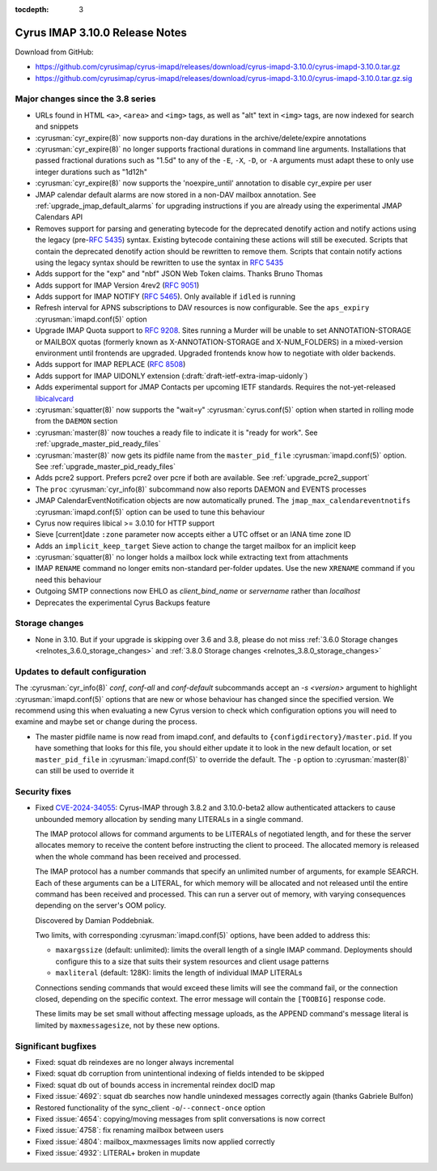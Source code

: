 :tocdepth: 3

=====================================
Cyrus IMAP 3.10.0 Release Notes
=====================================

Download from GitHub:

* https://github.com/cyrusimap/cyrus-imapd/releases/download/cyrus-imapd-3.10.0/cyrus-imapd-3.10.0.tar.gz
* https://github.com/cyrusimap/cyrus-imapd/releases/download/cyrus-imapd-3.10.0/cyrus-imapd-3.10.0.tar.gz.sig

.. _relnotes-3.10.0_changes:

Major changes since the 3.8 series
==================================

* URLs found in HTML ``<a>``, ``<area>`` and ``<img>`` tags, as well as "alt"
  text in ``<img>`` tags, are now indexed for search and snippets
* :cyrusman:`cyr_expire(8)` now supports non-day durations in the
  archive/delete/expire annotations
* :cyrusman:`cyr_expire(8)` no longer supports fractional durations in command
  line arguments.  Installations that passed fractional durations such as
  "1.5d" to any of the ``-E``, ``-X``, ``-D``, or ``-A`` arguments must adapt
  these to only use integer durations such as "1d12h"
* :cyrusman:`cyr_expire(8)` now supports the 'noexpire_until' annotation to
  disable cyr_expire per user
* JMAP calendar default alarms are now stored in a non-DAV mailbox annotation.
  See :ref:`upgrade_jmap_default_alarms` for upgrading instructions if you are
  already using the experimental JMAP Calendars API
* Removes support for parsing and generating bytecode for the deprecated
  denotify action and notify actions using the legacy (pre-:rfc:`5435`) syntax.
  Existing bytecode containing these actions will still be executed.  Scripts
  that contain the deprecated denotify action should be rewritten to remove
  them.  Scripts that contain notify actions using the legacy syntax should be
  rewritten to use the syntax in :rfc:`5435`
* Adds support for the "exp" and "nbf" JSON Web Token claims. Thanks Bruno
  Thomas
* Adds support for IMAP Version 4rev2 (:rfc:`9051`)
* Adds support for IMAP NOTIFY (:rfc:`5465`). Only available if ``idled`` is
  running
* Refresh interval for APNS subscriptions to DAV resources is now configurable.
  See the ``aps_expiry`` :cyrusman:`imapd.conf(5)` option
* Upgrade IMAP Quota support to :rfc:`9208`.  Sites running a Murder will be
  unable to set ANNOTATION-STORAGE or MAILBOX quotas (formerly known as
  X-ANNOTATION-STORAGE and X-NUM_FOLDERS) in a mixed-version environment until
  frontends are upgraded.  Upgraded frontends know how to negotiate with older
  backends.
* Adds support for IMAP REPLACE (:rfc:`8508`)
* Adds support for IMAP UIDONLY extension (:draft:`draft-ietf-extra-imap-uidonly`)
* Adds experimental support for JMAP Contacts per upcoming IETF standards.
  Requires the not-yet-released
  `libicalvcard <https://github.com/libical/libical/pull/584>`_
* :cyrusman:`squatter(8)` now supports the "wait=y" :cyrusman:`cyrus.conf(5)`
  option when started in rolling mode from the ``DAEMON`` section
* :cyrusman:`master(8)` now touches a ready file to indicate it is "ready for
  work".  See :ref:`upgrade_master_pid_ready_files`
* :cyrusman:`master(8)` now gets its pidfile name from the ``master_pid_file``
  :cyrusman:`imapd.conf(5)` option.  See :ref:`upgrade_master_pid_ready_files`
* Adds pcre2 support.  Prefers pcre2 over pcre if both are available. See
  :ref:`upgrade_pcre2_support`
* The ``proc`` :cyrusman:`cyr_info(8)` subcommand now also reports DAEMON and
  EVENTS processes
* JMAP CalendarEventNotification objects are now automatically pruned.
  The ``jmap_max_calendareventnotifs`` :cyrusman:`imapd.conf(5)` option can be
  used to tune this behaviour
* Cyrus now requires libical >= 3.0.10 for HTTP support
* Sieve [current]date ``:zone`` parameter now accepts either a UTC offset or an
  IANA time zone ID
* Adds an ``implicit_keep_target`` Sieve action to change the target mailbox
  for an implicit keep
* :cyrusman:`squatter(8)` no longer holds a mailbox lock while extracting text
  from attachments
* IMAP ``RENAME`` command no longer emits non-standard per-folder updates.  Use
  the new ``XRENAME`` command if you need this behaviour
* Outgoing SMTP connections now EHLO as `client_bind_name` or `servername`
  rather than `localhost`
* Deprecates the experimental Cyrus Backups feature

.. _relnotes_3.10.0_storage_changes:

Storage changes
===============

* None in 3.10.  But if your upgrade is skipping over 3.6 and 3.8, please do
  not miss :ref:`3.6.0 Storage changes <relnotes_3.6.0_storage_changes>`
  and :ref:`3.8.0 Storage changes <relnotes_3.8.0_storage_changes>`

Updates to default configuration
================================

The :cyrusman:`cyr_info(8)` `conf`, `conf-all` and `conf-default` subcommands
accept an `-s <version>` argument to highlight :cyrusman:`imapd.conf(5)`
options that are new or whose behaviour has changed since the specified
version.  We recommend using this when evaluating a new Cyrus version to
check which configuration options you will need to examine and maybe set or
change during the process.

* The master pidfile name is now read from imapd.conf, and defaults
  to ``{configdirectory}/master.pid``.  If you have something that
  looks for this file, you should either update it to look in the new
  default location, or set ``master_pid_file`` in :cyrusman:`imapd.conf(5)`
  to override the default.  The ``-p`` option to :cyrusman:`master(8)`
  can still be used to override it

Security fixes
==============

* Fixed CVE-2024-34055_:
  Cyrus-IMAP through 3.8.2 and 3.10.0-beta2 allow authenticated attackers
  to cause unbounded memory allocation by sending many LITERALs in a
  single command.

  The IMAP protocol allows for command arguments to be LITERALs of
  negotiated length, and for these the server allocates memory to
  receive the content before instructing the client to proceed. The
  allocated memory is released when the whole command has been received
  and processed.

  The IMAP protocol has a number commands that specify an unlimited
  number of arguments, for example SEARCH. Each of these arguments can
  be a LITERAL, for which memory will be allocated and not released
  until the entire command has been received and processed. This can run
  a server out of memory, with varying consequences depending on the
  server's OOM policy.

  Discovered by Damian Poddebniak.

  Two limits, with corresponding :cyrusman:`imapd.conf(5)` options, have
  been added to address this:

  * ``maxargssize`` (default: unlimited): limits the overall length of a
    single IMAP command.  Deployments should configure this to a size that
    suits their system resources and client usage patterns
  * ``maxliteral`` (default: 128K): limits the length of individual IMAP
    LITERALs

  Connections sending commands that would exceed these limits will see the
  command fail, or the connection closed, depending on the specific context.
  The error message will contain the ``[TOOBIG]`` response code.

  These limits may be set small without affecting message uploads, as the
  APPEND command's message literal is limited by ``maxmessagesize``, not by
  these new options.

.. _CVE-2024-34055: https://cve.mitre.org/cgi-bin/cvename.cgi?name=CVE-2024-34055

Significant bugfixes
====================

* Fixed: squat db reindexes are no longer always incremental
* Fixed: squat db corruption from unintentional indexing of fields
  intended to be skipped
* Fixed: squat db out of bounds access in incremental reindex docID map
* Fixed :issue:`4692`: squat db searches now handle unindexed messages
  correctly again (thanks Gabriele Bulfon)
* Restored functionality of the sync_client ``-o``/``--connect-once`` option
* Fixed :issue:`4654`: copying/moving messages from split conversations is now
  correct
* Fixed :issue:`4758`: fix renaming mailbox between users
* Fixed :issue:`4804`: mailbox_maxmessages limits now applied correctly
* Fixed :issue:`4932`: LITERAL+ broken in mupdate
